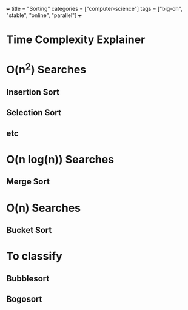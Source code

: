 +++
title = "Sorting"
categories = ["computer-science"]
tags = ["big-oh", "stable", "online", "parallel"]
+++

* Time Complexity Explainer

* O(n^2) Searches

** Insertion Sort

** Selection Sort

** etc

* O(n log(n)) Searches

** Merge Sort

* O(n) Searches

** Bucket Sort


* To classify

** Bubblesort

** Bogosort
